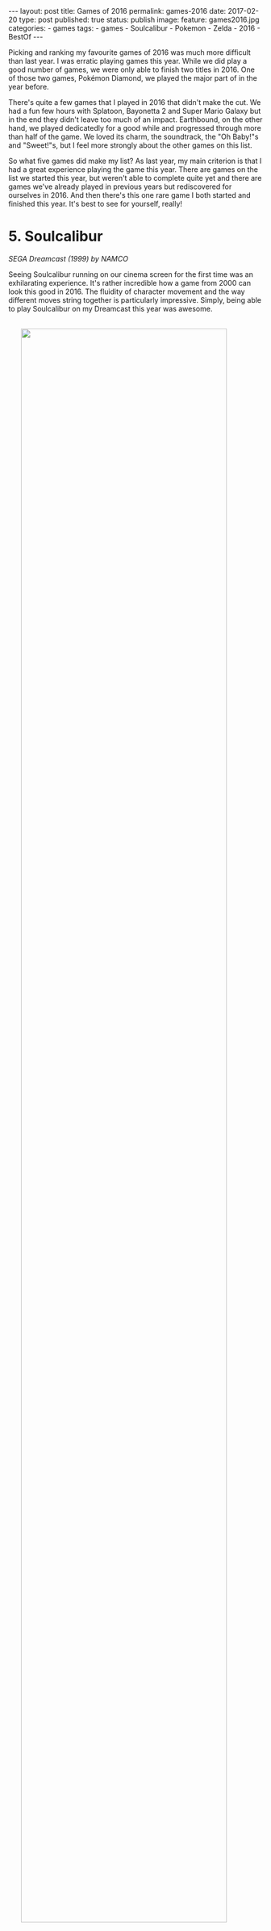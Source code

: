 #+STARTUP: noindent showeverything
#+OPTIONS: toc:nil; html-postamble:nil
#+BEGIN_HTML
---
layout: post
title: Games of 2016
permalink: games-2016
date: 2017-02-20
type: post
published: true
status: publish
image:
  feature: games2016.jpg
categories:
- games
tags:
- games
- Soulcalibur
- Pokemon
- Zelda
- 2016
- BestOf
---
#+END_HTML

Picking and ranking my favourite games of 2016 was much more difficult than last year. I was erratic playing games this year. While we did play a good number of games, we were only able to finish two titles in 2016. One of those two games, Pokémon Diamond, we played the major part of in the year before. 

There's quite a few games that I played in 2016 that didn't make the cut. We had a fun few hours with Splatoon, Bayonetta 2 and Super Mario Galaxy but in the end they didn't leave too much of an impact. Earthbound, on the other hand, we played dedicatedly for a good while and progressed through more than half of the game. We loved its charm, the soundtrack, the "Oh Baby!"s and "Sweet!"s, but I feel more strongly about the other games on this list. 

So what five games did make my list? As last year, my main criterion is that I had a great experience playing the game this year. There are games on the list we started this year, but weren't able to complete quite yet and there are games we've already played in previous years but rediscovered for ourselves in 2016. And then there's this one rare game I both started and finished this year. It's best to see for yourself, really!

 
# * not on list

# ** Super Mario Galaxy

# ** Smash Bros. for Wii U

# ** Earthbound

# ** Pokémon Diamond

# ** Splatoon

# ** Bayonetta 2

# ** Starcraft II

# ** Star Wars Knights of the Old Republic



# While there few games, that we started to play, but 

# In fact, there is a only single game 
#  I was erratic playing games this year. There is only a single game I both started and finished in 2016. In fact, I only finished two games this year at all. 

# The only other game I finished this year was Pokémon Diamond, which we started and played the major part of in 2015.

# Then there's other games I have 

# The list is really weird, a game I started in 2014(!) makes a return because we just ended up such a good time with the game continuing to play this year. 

# Before jumping into the list, I do feel that leaving out podcast. My favourite by a large margin is the GI Show from GameInformer hosted by the ever . 

# And some of which we're very close to finishing - not without coincidence these are the top two games on my list - .

# There's some games I started that I don't plan on finishing as well. I really wanted to get into Star Wars: Knight of the Old Republic II, but after 2 1/2 hours, I don't feel I should continue playing the game.

# With all that being said, here are my top five favourite games I played in 2016!



* 5. Soulcalibur
#+BEGIN_HTML
<p style="margin-top:1em"><i>SEGA Dreamcast (1999) by NAMCO</i></p>
#+END_HTML

Seeing Soulcalibur running on our cinema screen for the first time was an exhilarating experience. It's rather incredible how a game from 2000 can look this good in 2016. The fluidity of character movement and the way different moves string together is particularly impressive. Simply, being able to play Soulcalibur on my Dreamcast this year was awesome.

#+BEGIN_HTML
<img src="{{ site.baseurl }}/assets/images/posts/games2016/soulcalibur_promo1.jpg" width="90%" onmouseover="this.src='{{ site.baseurl }}/assets/images/posts/games2016/soulcalibur_promo3.jpg';" onmouseout="this.src='{{ site.baseurl }}/assets/images/posts/games2016/soulcalibur_promo1.jpg';" style="display:block;margin:2.25em auto 2.25em;"/>
#+END_HTML

Getting to this point, however, took a good while and some considerable effort. From faulty and wrongly shipped VGA cables, to a noisy amplifier that required constant replugging of inputs - getting the setup right was a journey. The last piece of the puzzle arrived only recently with a [[http://www.beharbros.com/kuro][Kuro]] from Beharbros that replaced my previous Retrobit VGA box, which had defects both in image and sound quality. 

Once things were finally in place, Soulcalibur was the first game I wanted to play. It's also the one Dreamcast game I have since enjoyed playing the most. Mission Battles are such a cool concept, L and I love reading the story bits before each mission. The objectives are varied, often challenging and, somehow, always fun. The one thing I wished was that there were more texts coming with the unlockable art gallery -- we were hoping to learn more about the backstories of each of the characters!

#+BEGIN_HTML
<blockquote class="largeQuote">"The Legend will never die."</blockquote>
#+END_HTML

I wouldn't be surprised to see Soulcalibur, and other Dreamcast games, to consistently show up in these best of the year lists. I have an undying love for my Dreamcast and there are so many games that I have never even played. Still, it's important to me to make this unmistakably clear: The reason why I played and enjoyed this NAMCO fighter so much this year is not due to a blind passion for the Dreamcast or some misguided sense of nostalgia; Soulcalibur holds up as an excellent game -- today. And the soul still burns.


* 4. Radiant Historia
#+BEGIN_HTML
<p style="margin-top:1em"><i>Nintendo DS (2011) by Atlus</i></p>
#+END_HTML

Radiant Historia is a unique game on this list for multiple reasons: It's the only game I have both started and finished this year. It's also the only game I consistently played by myself this year. Both these points are a testament to this game's quality -- /it's really good/. 

I've been wanting to play this Atlus JRPG for quite some time. During my summer break this year, the time was finally right. It took me 38 hours to finish the game and I enjoyed my time with the game a lot. The soundtrack, composed by Yoko Shimomura, stands out. I specifically enjoyed the deeply atmospheric theme in the main city hub, "[[https://youtu.be/I82d6NBRFjA?list%3DPL58349C680ADECBCC][Mechanical Kingdom]]". To me it reflects the tone of this game. A lost soul in a world of deep mysteries, bringing hope into a kingdom run by mechanical rules.

#+BEGIN_HTML
<img src="{{ site.baseurl }}/assets/images/posts/games2016/radiant_historia.gif" width="90%" style="display:block;margin:2em auto 2em;"/>
#+END_HTML



The ending of the game is particularly strong, bringing together motivations and desperations of the main protagonists in the final moments. It feels to me that this game has purpose, I felt richer having have experienced its story.

In true Atlus fashion, the game has a true ending that can only be obtained if a number of sidequests have been completed before the final battle. I was lucky in a way, as in my playthrough I completely missed those quests -- all of them. This allowed me to bring my save file over to my computer and finish these side stories playing the game in an emulator while recording the process. 

It was a fun and challenging project to make these videos as good in quality as possible. I wanted to make the videos resemble the experience of playing the game closely, so that others could also see the true ending and the sidequests needed to get it without having to replay the game. I'm very happy with the [[https://www.youtube.com/playlist?list%3DPLyBORMA-L8q5XcrbUzgQlAhNCpu4KwxJm][results]]. Still today, I check the the views on my channel every morning and seeing that just a single person has watched my videos makes me happy.


# In the end I like the game so much that I went back and finished all the necessary side quests to get the true ending. I uploaded videos 




* 3. Donkey Kong Country: Tropical Freeze
#+BEGIN_HTML
<p style="margin-top:1em"><i> Nintendo Wii U (2014) by Retro Studios</i></p>
#+END_HTML

Donkey Kong Country: Tropical Freeze is just another example of the ragtag collection of games I put on this year's list. I got this Wii U game late in 2014 and played significant chunks of the game in both 2014, 2015 and 2016. During this time I unlocked all the stages leading to the final boss, but before attempting the final battle, I went back to try and collect more KONG letter sets and puzzle pieces.

#+BEGIN_HTML
<img src="{{ site.baseurl }}/assets/images/posts/games2016/dkctf.jpg" width="90%" style="display:block;margin:2em auto 2em;"/>
#+END_HTML

While we played the game in equal parts over the three years, we had the best time with it this year, for sure. Playing Tropical Freeze together -- me controlling and L watching -- we had some of our best scream-out-loud-I-can't-believe-this-just-happened-moments we've ever experienced playing video games. The pure insanity of the levels, floors routinely giving away under Donkey Kong's feet, huge pillars falling and crashing down, taking half the level with it... what the developer Retro Studies achieved in this game is brilliant.

#+BEGIN_HTML
<blockquote class="largeQuote">"Non-peshon?" - "A-he-ho-hew!"</blockquote>
#+END_HTML

Tropical Freeze rewards those who invest time in the game with beautiful visuals, an excellent soundtrack and extremely challenging but never cheap gameplay. It's one of my favourite experiences in video games when controls become intuitive, when a pattern that was taught over and over suddenly needs to be applied in extreme situations, where there is no time to think and analyze - and you pull it off. Or, in my case, almost pull it off. Tropical Freeze has these moments and it's fantastic fun. There's still more to explore for us in this game and a final boss to beat, but already now I'm confident in saying that it's a very important game to me as the only platformer to have kept me interested in playing for dozens of hours!

# *** one of my favourites mechanics in games: when teaches you the mechanics well enough that you develop a flow playing the game
# other examples: Portal


* 2. The Legend of Zelda: Twilight Princess HD
#+BEGIN_HTML
<p style="margin-top:1em"><i> Nintendo Wii U (2016) by Tantalus</i></p>
#+END_HTML

My first Zelda game. This might be unbelievable to some, but after 30 years on this planet, The Legend of Zelda: Twilight Princess HD on the Wii U is indeed the first Zelda game I have finished. 

I liked the game much more than I thought I would. Coming off of Phantom Hourglass and The Wind Waker HD, that both left me unimpressed, my expectations for Twilight Princess weren't high. However, what we were able to find when in this game was not only an all-around great game, but a moving experience that still resonates with me today.

#+BEGIN_HTML
<img src="{{ site.baseurl }}/assets/images/posts/games2016/zelda.jpg" width="90%" style="display:block;margin:2em auto 2em;"/>
#+END_HTML



I feel that in many ways, Twilight Princess is /the/ Zelda game made for us. We liked all that is Wolf Link so much. We overjoyed at the little things like how Wolf Link digs for rupees or follows traces. We had the best moment in the beginning hours of the game after meeting a puppy -- that follows you around excitedly and that you can pick up and hug -- when we learned that as Wolf Link you can talk to animals. We came to the realization at the same time and both shouted 

#+BEGIN_HTML
<blockquote class="largeQuote">"We can talk to the puppy!!"</blockquote>
#+END_HTML

and rushed as quickly as possible to the puppy's home. This is likely insignificant to many others, but it meant just meant so much to us. The love and the care that was put into this game reverberated to us in this moment and to our joy we kept finding moments likes this throughout the game.
 
What to some people defines the Zelda franchise, the dungeons and their puzzles, was in a sense the weakest part of the game to me. I was close to dropping after the game after the first dungeon -- I did not enjoy Forest Temple at all. At their best, the dungeons represented an atmospheric environment with a rewarding puzzle mechanic, at their worst the dungeons felt slow and tedious. With a few notable exceptions, there's little to no story telling in the dungeons. Why is this here? Who built this? What happened here? Maybe we missed some of the more subtle clues, but I felt that these questions were mostly left unanswered.

#+BEGIN_HTML
<img src="{{ site.baseurl }}/assets/images/posts/games2016/midna1.jpg" width="90%" onmouseover="this.src='{{ site.baseurl }}/assets/images/posts/games2016/midna2.jpg';" onmouseout="this.src='{{ site.baseurl }}/assets/images/posts/games2016/midna1.jpg';" style="display:block;margin:2em auto 2em;"/>
#+END_HTML

What does make this game special to us are the characters. Midna is a unique character that adds a lot of texture to the game. Having her as a companion from early on was one of the things that kept us engaged. It didn't take us long to care about Midna, but Malo, Agitha, Coro the lamp guy -- all the characters wet met along our journey were lovable in their own way and filled the world of Hyrule with life.

#+BEGIN_HTML
<blockquote class="largeQuote">"Hey, guy!"</blockquote>
#+END_HTML


# But the characters will never. Malo, Agitha, were to us incredibly lovable characters. But most of all, Midna. It's heard for us to imagine a more

While we did, in the end, only finish the game in 2017, I feel the best parts playing Twilight Princess still belong to this year. Making soup for Yeta in Snowpeak Ruins on New Year's Eve, visiting the Zora's Domain in rainy November or finally seeing Malo putting a stop to the corrupt and price-gouging shops in Castle Town --  I cherish the times we spent with this Zelda game in 2016 and I wonder if and when we will return to the lands of Hyrule.




* 1. Pokémon White

#+BEGIN_HTML
<p style="margin-top:1em"><i> Nintendo DS (2011) by Game Freak</i></p>
#+END_HTML

Playing Pokémon White this year was the best experience I had with the series since playing Pokémon Red on the Game Boy in 1999. I liked everything better in this 5th generation and I got invested in Pokémon on a completely new level - Pokémon White on the Nintendo DS is my favourite game of 2016!

#+BEGIN_HTML
<img src="{{ site.baseurl }}/assets/images/posts/games2016/pokemon_white_title_screen.gif" width="80%" style="display:block;margin:2em auto 2em;"/>
#+END_HTML

# my history with Pokémon 
Pokémon is special to me, I consider myself a huge fan. I rarely missed an episode of the Indigo League anime series and to this day I'm proud of my unbeaten Alakazam deck in the trading card game. My history with the video games is less thorough, however. I first blazed through Pokémon Red on a borrowed Game Boy back in 1999 and when I had to return it soon after, I didn't get to play a Pokémon game for more than 10 years. 

Only in 2015, L and I finally jumped back into Pokémon proper. The game we started with was Pokémon Diamond. This wasn't so much a deliberate choice at the time -- a lot of things came together, both fortunate and unfortunate, and we somehow found ourselves lying on a foreign bed, playing Pokémon Diamond on a borrowed Nintendo DS Lite. Looking back, not everything about Diamond was perfect, but having the game meant much to us. When we beat the game after [[https://twitter.com/MrCruesliPants/status/711576228768120832][70h44min]], it was clear that our Pokémon journey was far from over.


#+BEGIN_HTML
<blockquote class="mediumQuote">"A new adventure comes our way ..."</blockquote>
#+END_HTML

# what makes White better
We started Pokémon White quite late into 2016, but even playing only the opening hours of the game one thing stood out to me: Compared to its predecessor, everything seemed bigger, better, faster, stronger in Pokémon White. I appreciate so many of the small and big changes. TMs are finally reusable. HMs are now barely necessary for progression. Compared to the somber Sinnoh, the places we visited in Pokémon White were varied and exciting to explore -- Nimbasa City, a favourite of mine, shines with its extravagant design and cheerful [[https://www.youtube.com/watch?v%3DBLYU--FRzOU][music theme]]. Little stories and quirky characters, like Heartbreaker Charles, fill Unova with life.


#+BEGIN_HTML
<img src="{{ site.baseurl }}/assets/images/posts/games2016/pokemon_white_heartbreaker_charles.png" width="80%" onmouseover="this.src='{{ site.baseurl }}/assets/images/posts/games2016/pokemon_white_heartbreaker_charles_2.png';" onmouseout="this.src='{{ site.baseurl }}/assets/images/posts/games2016/pokemon_white_heartbreaker_charles.png';" style="display:block;margin:2em auto 2em;"/>
#+END_HTML

Moreover, Pokémon White's 5th generation is the only generation that features exclusively new Pokémon to catch and battle against. I think that's /awesome/ and the Pokémon designs are among my favourite in the series as well. Lilligant, Litwick, Audino, Seismitoad, Swadloon, Leavanny -- there are truly many fantastic and uniquely designed Pokémon in this generation. To me it feels like all of the changes made in Pokémon White are expertly aimed at making me enjoy the game more. My overall excitement for Pokémon White is perfectly summed up in the [[https://www.youtube.com/watch?v%3DpF1n0GflZMg][Team Plasma Battle Theme]], which is easily my favourite track in the game. 
 
In our playthrough we stuck to many of the "rules" we followed in Diamond already: Battle only with the same number of Pokémon as the opponent trainer, don't use potions, heal fainted Pokémon as soon as possible. Naming all the Pokémon we caught was as fun as ever. Our new friends included a Vanillish♂ named Benjer, a Mienfoo♀ named Jade, a Shelmet♂ named Knex and, of course, our little Trubbish♂ called Rubbert. Yeah, we're pretty clever! 

One thing that was quite different from when we played Diamond was that, this time, we took a lot of care in planning our team of Pokémon in advance. At first, I just wanted to make sure we select the Pokémon we like most. After reading more and more, however, I developed the ambition to have the Pokémon we picked be the best they can be. I started to learn how different combinations of items, moves and abilities can enhance a Pokémon's capabilities greatly and to me all of this was purely exciting. [[http://www.smogon.com/dex/bw/pokemon/audino/][Smogon]] is a fantastic resource for exactly this, but I was spending loads of time reading on [[https://pokemondb.net/pokedex/game/black-white][PokémonDB]] and [[https://bulbapedia.bulbagarden.net/wiki/TM#Generation_V][Bulbapedia]] as well. 

And I /really/ like our team. Liorey, our swords dancing Leavanny. Satin, our Liepard which puts fear into ghost and psychic types. Yozu, our Seismitoad that can, well, do pretty much anything. The most effort of the Pokémon in our team was dedicated to Aurel, our Audino that is able to set up screens and heal itself when switched out. Finding a female Audino with the ability Regenerator took us a long time!


#+BEGIN_HTML
<img src="{{ site.baseurl }}/assets/images/posts/games2016/pokemon_white_team.gif" width="80%" style="display:block;margin:2em auto 2.25em;"/>
#+END_HTML


After so many years with the series, playing Pokémon White this year opened up a whole new dimension of the games to me. I had an amazing time planning and training our Pokémon and I can't wait to lead our team into the Pokémon League. I'm grateful to have something so positive in our lives that we can share. There's still many things for L and I to discover in the world of Pokémon and we're beyond excited about starting the 3DS generations some time later. So stay tuned, when our journey continues...!


   # with planning Pokémon move sets and abilities, I feel Pokémon White I have discovered a whole new dimension has opened up to. We're beyond excited about playing the 3DS generations soon, when our journey continues...!


# Forgotten moves can be remembered (*double check that this wasn't present before!*) - possible since 3rd gen! 



# *** every change in this game makes it better than Diamond
# - all new Pokémon!
# - reusable TMs
# - HMs are barely necessary
# - music
# - love Nimbasa City
# - Team Plasma Battle theme favourite song [[https://www.youtube.com/watch?v%3DpF1n0GflZMg][YouTube]]
# - Heartbreaker Charles
# - Pokerus!


# *** planning the team (incl. move set and items)
# mention Smogon, PokemonDB as resources

# *** how much fun we had naming the Pokémon
# same examples of the favourite names




# *** watching the anime added to the experience


